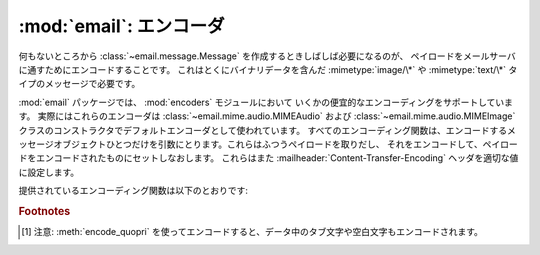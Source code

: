 :mod:`email`: エンコーダ
------------------------

.. module:: email.encoders
   :synopsis: 電子メールメッセージのペイロードのためのエンコーダ。


何もないところから :class:`~email.message.Message` を作成するときしばしば必要になるのが、
ペイロードをメールサーバに通すためにエンコードすることです。
これはとくにバイナリデータを含んだ :mimetype:`image/\*` や
:mimetype:`text/\*` タイプのメッセージで必要です。

:mod:`email` パッケージでは、 :mod:`encoders` モジュールにおいて
いくかの便宜的なエンコーディングをサポートしています。
実際にはこれらのエンコーダは :class:`~email.mime.audio.MIMEAudio` および
:class:`~email.mime.audio.MIMEImage` クラスのコンストラクタでデフォルトエンコーダとして使われています。
すべてのエンコーディング関数は、エンコードするメッセージオブジェクト\
ひとつだけを引数にとります。これらはふつうペイロードを取りだし、
それをエンコードして、ペイロードをエンコードされたものにセットしなおします。
これらはまた :mailheader:`Content-Transfer-Encoding` ヘッダを適切な値に\
設定します。

提供されているエンコーディング関数は以下のとおりです:


.. function:: encode_quopri(msg)

   ペイロードを quoted-printable 形式にエンコードし、
   :mailheader:`Content-Transfer-Encoding` ヘッダを
   ``quoted-printable`` [#]_ に設定します。
   これはそのペイロードのほとんどが通常の印刷可能な文字からなっているが、
   印刷不可能な文字がすこしだけあるときのエンコード方法として適しています。


.. function:: encode_base64(msg)

   ペイロードを base64 形式でエンコードし、
   :mailheader:`Content-Transfer-Encoding` ヘッダを ``base64``
   に変更します。これはペイロード中の\
   データのほとんどが印刷不可能な文字である場合に適しています。 quoted-printable
   形式よりも結果としてはコンパクトなサイズになるからです。
   base64 形式の欠点は、これが人間にはまったく読めないテキストに\
   なってしまうことです。


.. function:: encode_7or8bit(msg)

   これは実際にはペイロードを変更はしませんが、ペイロードの形式に応じて
   :mailheader:`Content-Transfer-Encoding` ヘッダを
   ``7bit`` あるいは ``8bit`` に適した形に設定します。


.. function:: encode_noop(msg)

   これは何もしないエンコーダです。
   :mailheader:`Content-Transfer-Encoding` ヘッダを設定さえしません。

.. rubric:: Footnotes

.. [#] 注意: :meth:`encode_quopri` を\
       使ってエンコードすると、データ中のタブ文字や空白文字も\
       エンコードされます。

